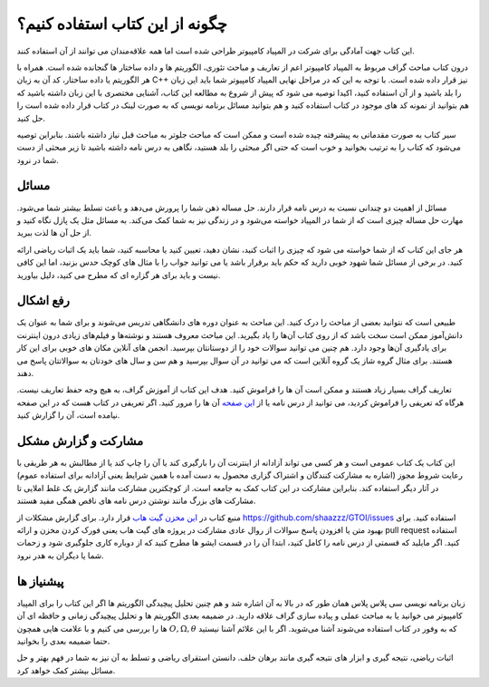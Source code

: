 چگونه از این کتاب استفاده کنیم؟
=====================================
این کتاب جهت آمادگی برای شرکت در المپیاد کامپیوتر طراحی شده است اما
همه علاقه‌مندان می توانند از آن استفاده کنند.

درون کتاب مباحث گراف مربوط به المپیاد کامپیوتر اعم از تعاریف و مباحث تئوری، الگوریتم ها
و داده ساختار ها گنجانده شده است. همراه با هر الگوریتم یا داده ساختار، کد آن به زبان
C++
نیز قرار داده شده است. با توجه به این که در مراحل نهایی المپیاد کامپیوتر شما باید
این زبان را بلد باشید و از آن استفاده کنید، اکیدا توصیه می شود که پیش از شروع
به مطالعه این کتاب، آشنایی مختصری با این زبان داشته باشید که هم بتوانید
از نمونه کد های موجود در کتاب استفاده کنید و هم بتوانید مسائل برنامه نویسی که به صورت
لینک در کتاب قرار داده شده است را حل کنید.

سیر کتاب به صورت مقدماتی به پیشرفته چیده شده است و ممکن است که مباحث جلوتر
به مباحث قبل نیاز داشته باشند. بنابراین توصیه می‌شود که کتاب را به ترتیب بخوانید
و خوب است که حتی اگر مبحثی را بلد هستید، نگاهی به درس نامه داشته باشید تا زیر مبحثی
از دست شما در نرود.

مسائل
-------

مسائل از اهمیت دو چندانی نسبت به درس نامه قرار دارند. حل مساله ذهن شما را پرورش می‌دهد
و باعث تسلط بیشتر شما می‌شود. مهارت حل مساله چیزی است که از شما در المپیاد خواسته می‌شود
و در زندگی نیز به شما کمک می‌کند. به مسائل مثل یک پازل نگاه کنید و از حل آن ها لذت ببرید.

هر جای این کتاب که از شما خواسته می شود که چیزی را اثبات کنید، نشان دهید، تعیین کنید
یا محاسبه کنید، شما باید یک اثبات ریاضی ارائه کنید. در برخی از مسائل شما شهود خوبی
دارید که حکم باید برقرار باشد یا می توانید جواب را با مثال های کوچک حدس بزنید، اما
این کافی نیست و باید برای هر گزاره ای که مطرح می کنید، دلیل بیاورید.

رفع اشکال
----------

طبیعی است که نتوانید بعضی از مباحث را درک کنید. این مباحث به عنوان دوره های دانشگاهی
تدریس می‌شوند و برای شما به عنوان یک دانش‌آموز ممکن است سخت باشد که از روی کتاب آن‌ها
را یاد بگیرید. این مباحث معروف هستند و نوشته‌ها و فیلم‌های زیادی درون اینترنت
برای یادگیری آن‌ها وجود دارد. هم چنین می توانید سوالات خود را از دوستانتان بپرسید. انجمن
های آنلاین مکان های خوبی برای این کار هستند. برای مثال گروه شاز یک گروه آنلاین
است که می توانید در آن سوال بپرسید و هم سن و سال های خودتان به سوالاتتان پاسخ می دهند.

تعاریف گراف بسیار زیاد هستند و ممکن است آن ها را فراموش کنید. هدف این کتاب از آموزش
گراف، به هیچ وجه حفظ تعاریف نیست. هرگاه که تعریفی را فراموش کردید، می توانید از
درس نامه یا از
`این صفحه </book/appendix/3>`_
آن ها را مرور کنید. اگر تعریفی در کتاب هست که در این صفحه نیامده است، آن را
گزارش کنید.

مشارکت و گزارش مشکل
----------------------
این کتاب یک کتاب عمومی است و هر کسی می تواند آزادانه از اینترنت آن را بارگیری
کند یا آن را چاپ کند یا از مطالبش به هر طریقی با رعایت شروط مجوز (اشاره به مشارکت کنندگان
و اشتراک گزاری محصول به دست آمده با همین شرایط یعنی آزادانه برای استفاده
عموم) در آثار دیگر استفاده کند. بنابراین مشارکت در این کتاب کمک به جامعه است. از
کوچکترین مشارکت مانند گزارش یک غلط املایی تا مشارکت های بزرگ مانند نوشتن درس نامه
های ناقص همگی مفید هستند.

منبع کتاب در
`این مخزن گیت هاب <https://github.com/shaazzz/GTOI>`_
قرار دارد. برای گزارش مشکلات از
https://github.com/shaazzz/GTOI/issues
استفاده کنید. برای بهبود متن یا افزودن پاسخ سوالات از روال عادی مشارکت
در پروژه های گیت هاب یعنی فورک کردن مخزن و ارائه
pull request
استفاده کنید. اگر مایلید که قسمتی از درس نامه را کامل کنید، ابتدا آن را
در قسمت ایشو ها مطرح کنید که از دوباره کاری جلوگیری شود و زحمات شما
یا دیگران به هدر نرود.

پیشنیاز ها
------------

زبان برنامه نویسی سی پلاس پلاس همان طور که در بالا به آن اشاره شد و هم چنین تحلیل
پیچیدگی الگوریتم ها اگر این کتاب را برای المپیاد کامپیوتر می خوانید یا به مباحث
عملی و پیاده سازی گراف علاقه دارید. در ضمیمه بعدی
الگوریتم ها و تحلیل پیچیدگی زمانی و حافظه ای آن ها را بررسی می کنیم
و با علامت هایی همچون
:math:`O, \Omega, \theta`
که به وفور در کتاب استفاده می‌شوند آشنا می‌شوید. اگر با این علائم آشنا نیستید
حتما ضمیمه بعدی را بخوانید.

اثبات ریاضی، نتیجه گیری و ابزار های نتیجه گیری مانند برهان خلف. دانستن استقرای ریاضی
و تسلط به آن نیز به شما در فهم بهتر و حل مسائل بیشتر کمک خواهد کرد.